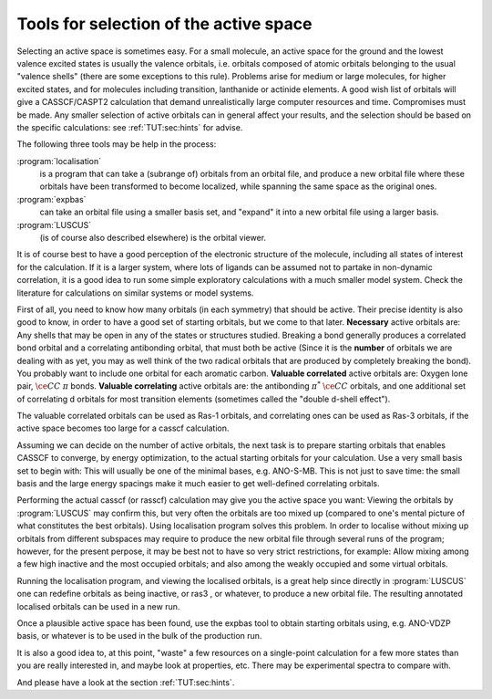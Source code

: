 .. _TUT\:sec\:tools:

Tools for selection of the active space
=======================================

Selecting an active space is sometimes easy. For a small molecule,
an active space for the ground and the lowest valence excited states
is usually the valence orbitals, i.e. orbitals composed of atomic
orbitals belonging to the usual "valence shells" (there are
some exceptions to this rule). Problems arise for medium or large
molecules, for higher excited states, and for molecules including
transition, lanthanide or actinide elements. A good wish list
of orbitals will give a CASSCF/CASPT2 calculation that demand
unrealistically large computer resources and time.
Compromises must be made. Any smaller selection of active orbitals
can in general affect your results, and the selection should be
based on the specific calculations: see :ref:`TUT:sec:hints` for
advise.

The following three tools may be help in the process:

.. class:: programlist

:program:`localisation`
  is a program that can take a (subrange of) orbitals
  from an orbital file, and produce a new orbital file where these orbitals
  have been transformed to become localized, while spanning the same space
  as the original ones.

:program:`expbas`
  can take an orbital file using a smaller basis set, and
  "expand" it into a new orbital file using a larger basis.

:program:`LUSCUS`
  (is of course also described elsewhere) is the orbital viewer.

It is of course best to have a good perception of the electronic structure
of the molecule, including all states of interest for the calculation.
If it is a larger system, where lots of ligands can be assumed not to
partake in non-dynamic correlation, it is a good idea to run some simple
exploratory calculations with a much smaller model system.
Check the literature for calculations on similar systems or model systems.

First of all, you need to know how many orbitals (in each symmetry) that
should be active. Their precise identity is also good to know, in order
to have a good set of starting orbitals, but we come to that later.
**Necessary** active orbitals are: Any shells that may be open in any of the
states or structures studied. Breaking a bond generally produces a
correlated bond orbital and a correlating antibonding orbital, that must
both be active (Since it is the **number** of orbitals we are dealing
with as yet, you may as well think of the two radical orbitals that are
produced by completely breaking the bond).
You probably want to include one orbital for each aromatic carbon.
**Valuable correlated** active orbitals are: Oxygen lone pair, :math:`\ce{CC}`
:math:`\pi` bonds. **Valuable correlating** active orbitals are: the
antibonding :math:`\pi^*` :math:`\ce{CC}` orbitals, and one additional set of
correlating d orbitals for most transition elements (sometimes
called the "double d-shell effect").

The valuable correlated orbitals can be used as Ras-1 orbitals, and
correlating ones can be used as Ras-3 orbitals, if the active space
becomes too large for a casscf calculation.

Assuming we can decide on the number of active orbitals, the next task
is to prepare starting orbitals that enables CASSCF to converge, by
energy optimization, to the actual starting orbitals for your calculation.
Use a very small basis set to begin with: This will usually be one of the
minimal bases, e.g. ANO-S-MB. This is not just to save time: the small
basis and the large energy spacings make it much easier to get well-defined
correlating orbitals.

Performing the actual casscf (or rasscf) calculation may give you the
active space you want: Viewing the orbitals by :program:`LUSCUS` may confirm this, but
very often the orbitals are too mixed up (compared to one's mental
picture of what constitutes the best orbitals).
Using localisation program solves this problem. In order to localise
without mixing up orbitals from different subspaces may require to
produce the new orbital file through several runs of the program;
however, for the present perpose, it may be best not to have so
very strict restrictions, for example: Allow mixing among a few
high inactive and the most occupied orbitals; and also among the
weakly occupied and some virtual orbitals.

Running the localisation program, and viewing the localised orbitals,
is a great help since directly in :program:`LUSCUS` one can redefine orbitals as
being inactive, or ras3 , or whatever, to produce a new orbital file.
The resulting annotated localised orbitals can be used in a new run.

Once a plausible active space has been found, use the expbas tool to
obtain starting orbitals using, e.g. ANO-VDZP basis, or whatever is
to be used in the bulk of the production run.

It is also a good idea to, at this point, "waste" a few resources on
a single-point calculation for a few more states than you are really
interested in, and maybe look at properties, etc. There may be
experimental spectra to compare with.

And please have a look at the
section :ref:`TUT:sec:hints`.
